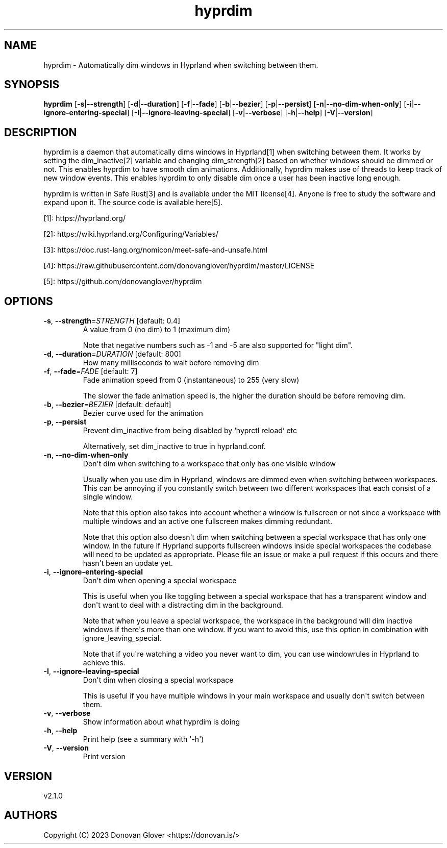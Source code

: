 .ie \n(.g .ds Aq \(aq
.el .ds Aq '
.TH hyprdim 1  "hyprdim 2.1.0" 
.SH NAME
hyprdim \- Automatically dim windows in Hyprland when switching between them.
.SH SYNOPSIS
\fBhyprdim\fR [\fB\-s\fR|\fB\-\-strength\fR] [\fB\-d\fR|\fB\-\-duration\fR] [\fB\-f\fR|\fB\-\-fade\fR] [\fB\-b\fR|\fB\-\-bezier\fR] [\fB\-p\fR|\fB\-\-persist\fR] [\fB\-n\fR|\fB\-\-no\-dim\-when\-only\fR] [\fB\-i\fR|\fB\-\-ignore\-entering\-special\fR] [\fB\-I\fR|\fB\-\-ignore\-leaving\-special\fR] [\fB\-v\fR|\fB\-\-verbose\fR] [\fB\-h\fR|\fB\-\-help\fR] [\fB\-V\fR|\fB\-\-version\fR] 
.SH DESCRIPTION
.PP
hyprdim is a daemon that automatically dims windows in Hyprland[1] when
switching between them. It works by setting the dim_inactive[2] variable
and changing dim_strength[2] based on whether windows should be dimmed
or not. This enables hyprdim to have smooth dim animations. Additionally,
hyprdim makes use of threads to keep track of new window events. This
enables hyprdim to only disable dim once a user has been inactive long
enough.
.PP
hyprdim is written in Safe Rust[3] and is available under the MIT license[4].
Anyone is free to study the software and expand upon it. The source code is
available here[5].
.PP
[1]: https://hyprland.org/
.PP
[2]: https://wiki.hyprland.org/Configuring/Variables/
.PP
[3]: https://doc.rust\-lang.org/nomicon/meet\-safe\-and\-unsafe.html
.PP
[4]: https://raw.githubusercontent.com/donovanglover/hyprdim/master/LICENSE
.PP
[5]: https://github.com/donovanglover/hyprdim
.SH OPTIONS
.TP
\fB\-s\fR, \fB\-\-strength\fR=\fISTRENGTH\fR [default: 0.4]
A value from 0 (no dim) to 1 (maximum dim)

Note that negative numbers such as \-1 and \-5 are also supported for "light dim".
.TP
\fB\-d\fR, \fB\-\-duration\fR=\fIDURATION\fR [default: 800]
How many milliseconds to wait before removing dim
.TP
\fB\-f\fR, \fB\-\-fade\fR=\fIFADE\fR [default: 7]
Fade animation speed from 0 (instantaneous) to 255 (very slow)

The slower the fade animation speed is, the higher the duration should be before removing dim.
.TP
\fB\-b\fR, \fB\-\-bezier\fR=\fIBEZIER\fR [default: default]
Bezier curve used for the animation
.TP
\fB\-p\fR, \fB\-\-persist\fR
Prevent dim_inactive from being disabled by `hyprctl reload` etc

Alternatively, set dim_inactive to true in hyprland.conf.
.TP
\fB\-n\fR, \fB\-\-no\-dim\-when\-only\fR
Don\*(Aqt dim when switching to a workspace that only has one visible window

Usually when you use dim in Hyprland, windows are dimmed even when switching between workspaces. This can be annoying if you constantly switch between two different workspaces that each consist of a single window.

Note that this option also takes into account whether a window is fullscreen or not since a workspace with multiple windows and an active one fullscreen makes dimming redundant.

Note that this option also doesn\*(Aqt dim when switching between a special workspace that has only one window. In the future if Hyprland supports fullscreen windows inside special workspaces the codebase will need to be updated as appropriate. Please file an issue or make a pull request if this occurs and there hasn\*(Aqt been an update yet.
.TP
\fB\-i\fR, \fB\-\-ignore\-entering\-special\fR
Don\*(Aqt dim when opening a special workspace

This is useful when you like toggling between a special workspace that has a transparent window and don\*(Aqt want to deal with a distracting dim in the background.

Note that when you leave a special workspace, the workspace in the background will dim inactive windows if there\*(Aqs more than one window. If you want to avoid this, use this option in combination with ignore_leaving_special.

Note that if you\*(Aqre watching a video you never want to dim, you can use windowrules in Hyprland to achieve this.
.TP
\fB\-I\fR, \fB\-\-ignore\-leaving\-special\fR
Don\*(Aqt dim when closing a special workspace

This is useful if you have multiple windows in your main workspace and usually don\*(Aqt switch between them.
.TP
\fB\-v\fR, \fB\-\-verbose\fR
Show information about what hyprdim is doing
.TP
\fB\-h\fR, \fB\-\-help\fR
Print help (see a summary with \*(Aq\-h\*(Aq)
.TP
\fB\-V\fR, \fB\-\-version\fR
Print version
.SH VERSION
v2.1.0
.SH AUTHORS
Copyright (C) 2023 Donovan Glover <https://donovan.is/>
